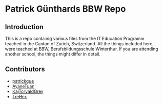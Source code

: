 * Patrick Günthards BBW Repo
** Introduction

This is a repo containig various files from the IT Education Programm teached
in the Canton of Zurich, Switzerland. All the things included here, were teached
at BBW, Berufsbildungsschule Winterthur. If you are attending another school,
the things might differ in detail.

** Contributors
 * [[https://github.com/patrickgue][patrickgue]]
 * [[https://github.com/AyaneTuan][AyaneTuan]]
 * [[https://github.com/KajTorvaldGrey][KajTorvaldGrey]]
 * [[https://github.com/trehex][TreHex]]
